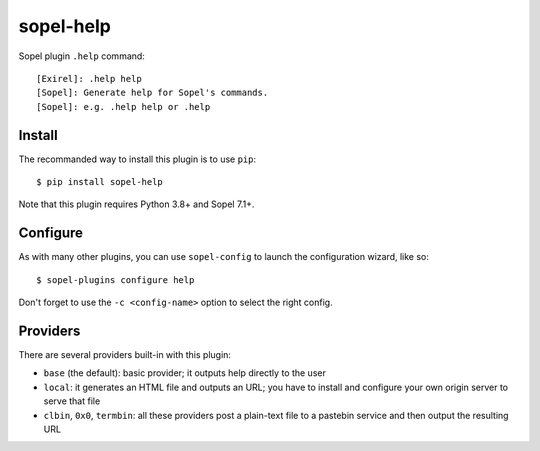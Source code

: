 ==========
sopel-help
==========

Sopel plugin ``.help`` command::

    [Exirel]: .help help
    [Sopel]: Generate help for Sopel's commands.
    [Sopel]: e.g. .help help or .help

Install
=======

The recommanded way to install this plugin is to use ``pip``::

    $ pip install sopel-help

Note that this plugin requires Python 3.8+ and Sopel 7.1+.

Configure
=========

As with many other plugins, you can use ``sopel-config`` to launch the
configuration wizard, like so::

    $ sopel-plugins configure help

Don't forget to use the ``-c <config-name>`` option to select the right config.

Providers
=========

There are several providers built-in with this plugin:

* ``base`` (the default): basic provider; it outputs help directly to the user
* ``local``: it generates an HTML file and outputs an URL; you have to
  install and configure your own origin server to serve that file
* ``clbin``, ``0x0``, ``termbin``: all these providers post a plain-text file
  to a pastebin service and then output the resulting URL

